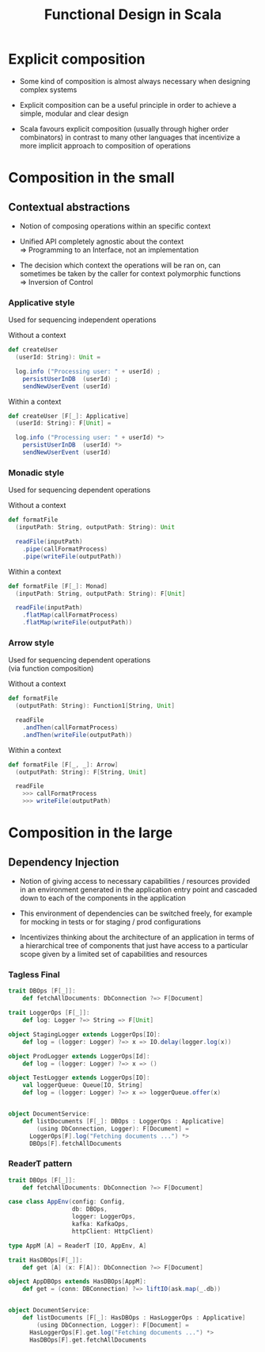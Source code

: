 #+REVEAL_HLEVEL: 1
#+REVEAL_INIT_OPTIONS: transition: 'cube'
#+REVEAL_THEME: moon
#+EXPORT_AUTHOR: Alberto Perez Lopez

#+title: Functional Design in Scala

* Explicit composition

- Some kind of composition is almost always necessary when designing complex systems

- Explicit composition can be a useful principle in order to achieve a simple, modular and clear design

- Scala favours explicit composition (usually through higher order combinators) in contrast to many other languages that incentivize a more implicit approach to composition of operations

* Composition in the small

** Contextual abstractions

- Notion of composing operations within an specific context

- Unified API completely agnostic about the context \\
   => Programming to an Interface, not an implementation

- The decision which context the operations will be ran on, can sometimes be taken by the caller for context polymorphic functions \\
   => Inversion of Control

*** Applicative style

Used for sequencing independent operations

Without a context
#+BEGIN_SRC scala
def createUser
  (userId: String): Unit =

  log.info ("Processing user: " + userId) ;
    persistUserInDB  (userId) ;
    sendNewUserEvent (userId)
#+END_SRC

Within a context
#+BEGIN_SRC scala
def createUser [F[_]: Applicative]
  (userId: String): F[Unit] =

  log.info ("Processing user: " + userId) *>
    persistUserInDB  (userId) *>
    sendNewUserEvent (userId)
#+END_SRC

*** Monadic style

Used for sequencing dependent operations

Without a context
#+BEGIN_SRC scala
def formatFile
  (inputPath: String, outputPath: String): Unit

  readFile(inputPath)
    .pipe(callFormatProcess)
    .pipe(writeFile(outputPath))
#+END_SRC

Within a context
#+BEGIN_SRC scala
def formatFile [F[_]: Monad]
  (inputPath: String, outputPath: String): F[Unit]

  readFile(inputPath)
    .flatMap(callFormatProcess)
    .flatMap(writeFile(outputPath))
#+END_SRC


*** Arrow style

Used for sequencing dependent operations \\
 (via function composition)

Without a context
#+BEGIN_SRC scala
def formatFile
  (outputPath: String): Function1[String, Unit]

  readFile
    .andThen(callFormatProcess)
    .andThen(writeFile(outputPath))
#+END_SRC

Within a context
#+BEGIN_SRC scala
def formatFile [F[_, _]: Arrow]
  (outputPath: String): F[String, Unit]

  readFile
    >>> callFormatProcess
    >>> writeFile(outputPath)
#+END_SRC


* Composition in the large

** Dependency Injection

- Notion of giving access to necessary capabilities / resources provided in an environment generated in the application entry point and cascaded down to each of the components in the application

- This environment of dependencies can be switched freely, for example for   mocking in tests or for staging / prod configurations

- Incentivizes thinking about the architecture of an application in terms of a hierarchical tree of components that just have access to a particular scope given by a limited set of capabilities and resources

*** Tagless Final

#+BEGIN_SRC scala
trait DBOps [F[_]]:
    def fetchAllDocuments: DbConnection ?=> F[Document]

trait LoggerOps [F[_]]:
    def log: Logger ?=> String => F[Unit]

object StagingLogger extends LoggerOps[IO]:
    def log = (logger: Logger) ?=> x => IO.delay(logger.log(x))

object ProdLogger extends LoggerOps[Id]:
    def log = (logger: Logger) ?=> x => ()

object TestLogger extends LoggerOps[IO]:
    val loggerQueue: Queue[IO, String]
    def log = (logger: Logger) ?=> x => loggerQueue.offer(x)


object DocumentService:
    def listDocuments [F[_]: DBOps : LoggerOps : Applicative]
        (using DbConnection, Logger): F[Document] =
      LoggerOps[F].log("Fetching documents ...") *>
      DBOps[F].fetchAllDocuments
#+END_SRC

*** ReaderT pattern


#+BEGIN_SRC scala
trait DBOps [F[_]]:
    def fetchAllDocuments: DbConnection ?=> F[Document]

case class AppEnv(config: Config,
                  db: DBOps,
                  logger: LoggerOps,
                  kafka: KafkaOps,
                  httpClient: HttpClient)

type AppM [A] = ReaderT [IO, AppEnv, A]

trait HasDBOps[F[_]]:
    def get [A] (x: F[A]): DbConnection ?=> F[Document]

object AppDBOps extends HasDBOps[AppM]:
    def get = (conn: DBConnection) ?=> liftIO(ask.map(_.db))


object DocumentService:
    def listDocuments [F[_]: HasDBOps : HasLoggerOps : Applicative]
        (using DbConnection, Logger): F[Document] =
      HasLoggerOps[F].get.log("Fetching documents ...") *>
      HasDBOps[F].get.fetchAllDocuments
#+END_SRC
